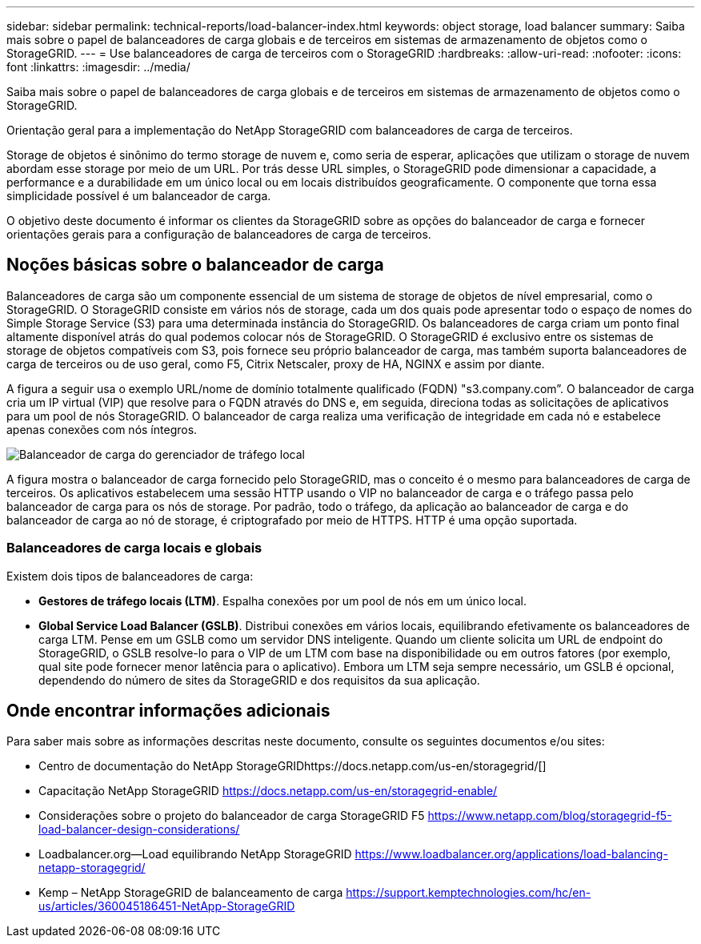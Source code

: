 ---
sidebar: sidebar 
permalink: technical-reports/load-balancer-index.html 
keywords: object storage, load balancer 
summary: Saiba mais sobre o papel de balanceadores de carga globais e de terceiros em sistemas de armazenamento de objetos como o StorageGRID. 
---
= Use balanceadores de carga de terceiros com o StorageGRID
:hardbreaks:
:allow-uri-read: 
:nofooter: 
:icons: font
:linkattrs: 
:imagesdir: ../media/


[role="lead"]
Saiba mais sobre o papel de balanceadores de carga globais e de terceiros em sistemas de armazenamento de objetos como o StorageGRID.

Orientação geral para a implementação do NetApp StorageGRID com balanceadores de carga de terceiros.

Storage de objetos é sinônimo do termo storage de nuvem e, como seria de esperar, aplicações que utilizam o storage de nuvem abordam esse storage por meio de um URL. Por trás desse URL simples, o StorageGRID pode dimensionar a capacidade, a performance e a durabilidade em um único local ou em locais distribuídos geograficamente. O componente que torna essa simplicidade possível é um balanceador de carga.

O objetivo deste documento é informar os clientes da StorageGRID sobre as opções do balanceador de carga e fornecer orientações gerais para a configuração de balanceadores de carga de terceiros.



== Noções básicas sobre o balanceador de carga

Balanceadores de carga são um componente essencial de um sistema de storage de objetos de nível empresarial, como o StorageGRID. O StorageGRID consiste em vários nós de storage, cada um dos quais pode apresentar todo o espaço de nomes do Simple Storage Service (S3) para uma determinada instância do StorageGRID. Os balanceadores de carga criam um ponto final altamente disponível atrás do qual podemos colocar nós de StorageGRID. O StorageGRID é exclusivo entre os sistemas de storage de objetos compatíveis com S3, pois fornece seu próprio balanceador de carga, mas também suporta balanceadores de carga de terceiros ou de uso geral, como F5, Citrix Netscaler, proxy de HA, NGINX e assim por diante.

A figura a seguir usa o exemplo URL/nome de domínio totalmente qualificado (FQDN) "s3.company.com”. O balanceador de carga cria um IP virtual (VIP) que resolve para o FQDN através do DNS e, em seguida, direciona todas as solicitações de aplicativos para um pool de nós StorageGRID. O balanceador de carga realiza uma verificação de integridade em cada nó e estabelece apenas conexões com nós íntegros.

image:load-balancer/load-balancer-local-traffic-manager-load-balancer.png["Balanceador de carga do gerenciador de tráfego local"]

A figura mostra o balanceador de carga fornecido pelo StorageGRID, mas o conceito é o mesmo para balanceadores de carga de terceiros. Os aplicativos estabelecem uma sessão HTTP usando o VIP no balanceador de carga e o tráfego passa pelo balanceador de carga para os nós de storage. Por padrão, todo o tráfego, da aplicação ao balanceador de carga e do balanceador de carga ao nó de storage, é criptografado por meio de HTTPS. HTTP é uma opção suportada.



=== Balanceadores de carga locais e globais

Existem dois tipos de balanceadores de carga:

* *Gestores de tráfego locais (LTM)*. Espalha conexões por um pool de nós em um único local.
* *Global Service Load Balancer (GSLB)*. Distribui conexões em vários locais, equilibrando efetivamente os balanceadores de carga LTM. Pense em um GSLB como um servidor DNS inteligente. Quando um cliente solicita um URL de endpoint do StorageGRID, o GSLB resolve-lo para o VIP de um LTM com base na disponibilidade ou em outros fatores (por exemplo, qual site pode fornecer menor latência para o aplicativo). Embora um LTM seja sempre necessário, um GSLB é opcional, dependendo do número de sites da StorageGRID e dos requisitos da sua aplicação.




== Onde encontrar informações adicionais

Para saber mais sobre as informações descritas neste documento, consulte os seguintes documentos e/ou sites:

* Centro de documentação do NetApp StorageGRIDhttps://docs.netapp.com/us-en/storagegrid/[]
* Capacitação NetApp StorageGRID https://docs.netapp.com/us-en/storagegrid-enable/[]
* Considerações sobre o projeto do balanceador de carga StorageGRID F5 https://www.netapp.com/blog/storagegrid-f5-load-balancer-design-considerations/[]
* Loadbalancer.org—Load equilibrando NetApp StorageGRID https://www.loadbalancer.org/applications/load-balancing-netapp-storagegrid/[]
* Kemp – NetApp StorageGRID de balanceamento de carga https://support.kemptechnologies.com/hc/en-us/articles/360045186451-NetApp-StorageGRID[]

